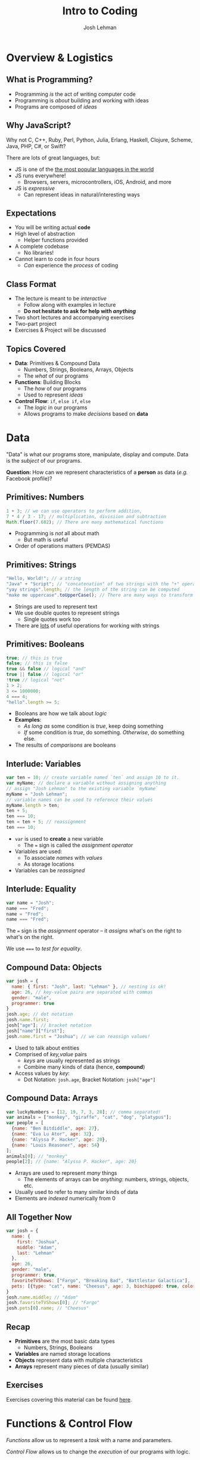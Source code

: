 #+TITLE: Intro to Coding
#+AUTHOR: Josh Lehman
#+EMAIL: freeoneday@hackreactor.com
#+CREATOR: Hack Reactor
#+REVEAL_EXTRA_CSS: ./assets/presentation.extra.css
#+REVEAL_ROOT: https://cdn.jsdelivr.net/reveal.js/3.0.0/
#+OPTIONS: toc:nil reveal_slide_number:nil num:nil
#+REVEAL_TRANS: linear

#+BEGIN_HTML
<div id="logo-container">
  <a href="http://hackreactor.com/remote-beta">
    <img id="logo-image" src="assets/hr-logo.png">
  </a>
</div>
#+END_HTML

* Overview & Logistics

** What is Programming?

+ Programming /is/ the act of writing computer code
+ Programming is /about/ building and working with ideas
+ Programs are composed of /ideas/

** Why JavaScript?

Why not C, C++, Ruby, Perl, Python, Julia, Erlang, Haskell, Clojure, Scheme,
Java, PHP, C#, or Swift?

There are lots of great languages, but:

+ JS is one of the [[http://stackoverflow.com/research/developer-survey-2015#tech-lang][the most popular languages in the world]]
+ JS runs everywhere!
  + Browsers, servers, microcontrollers, iOS, Android, and more
+ JS is /expressive/
  + Can represent ideas in natural/interesting ways

** Expectations

+ You will be writing actual *code*
+ High level of abstraction
  + Helper functions provided
+ A complete codebase
  + No libraries!
+ Cannot learn to code in four hours
  + /Can/ experience the /process/ of coding

** Class Format

+ The lecture is meant to be /interactive/
  + Follow along with examples in lecture
  + *Do not hesitate to ask for help with /anything/*
+ Two short lectures and accompanying exercises
+ Two-part project
+ Exercises & Project will be discussed

** Topics Covered

+ *Data*: Primitives & Compound Data
  + Numbers, Strings, Booleans, Arrays, Objects
  + The /what/ of our programs
+ *Functions*: Building Blocks
  + The /how/ of our programs
  + Used to represent /ideas/
+ *Control Flow*: ~if~, ~else if~, ~else~
  + The /logic/ in our programs
  + Allows programs to make /decisions/ based on *data*

* Data

"Data" is what our programs store, manipulate, display and compute. Data is the
/subject/ of our programs.

*Question:* How can we represent characteristics of a *person* as data (/e.g./
Facebook profile)?

** Primitives: Numbers

#+begin_src javascript
1 + 3; // we can use operators to perform addition,
7 * 4 / 3 - 17; // multiplication, divisiion and subtraction
Math.floor(7.682); // There are many mathematical functions
#+end_src

+ Programming is /not/ all about math
  + But math is useful
+ Order of operations matters (PEMDAS)

** Primitives: Strings

#+begin_src javascript
"Hello, World!"; // a string
"Java" + "Script"; // "concatenation" of two strings with the "+" operator
"yay strings".length; // the length of the string can be computed
"make me uppercase".toUpperCase(); // There are many ways to transform text
#+end_src

+ Strings are used to represent text
+ We use double quotes to represent strings
  + Single quotes work too
+ There are [[http://www.w3schools.com/js/js_string_methods.asp][lots]] of useful operations for working with strings

** Primitives: Booleans

#+begin_src javascript
true; // this is true
false; // this is false
true && false // logical "and"
true || false // logical "or"
!true // logical "not"
1 > 2;
3 <= 1000000;
4 === 4;
"hello".length >= 5;
#+end_src

+ Booleans are how we talk about /logic/
+ *Examples*:
  + /As long as/ some condition is /true/, keep doing something
  + /If/ some condition is /true/, do something. /Otherwise/, do something else.
+ The results of /comparisons/ are booleans

** Interlude: Variables

#+begin_src javascript
var ten = 10; // create variable named `ten` and assign 10 to it.
var myName; // declare a variable without assigning anything
// assign "Josh Lehman" to the existing variable `myName`
myName = "Josh Lehman";
// variable names can be used to reference their values
myName.length > ten;
ten + 5;
ten === 10;
ten = ten + 5; // reassignment
ten === 10;
#+end_src

+ ~var~ is used to *create* a new variable
  + The ~=~ sign is called the /assignment operator/
+ Variables are used:
  + To associate /names/ with /values/
  + As storage locations
+ Variables can be /reassigned/

** Interlude: Equality

#+begin_src javascript
var name = "Josh";
name === "Fred";
name = "Fred";
name === "Fred";
#+end_src

The ~=~ sign is the /assignment/ operator -- it /assigns/ what's on the right to
what's on the right.

We use ~===~ to /test for equality/.

** Compound Data: Objects

#+begin_src javascript
  var josh = {
    name: { first: "Josh", last: "Lehman" }, // nesting is ok!
    age: 26, // key-value pairs are separated with commas
    gender: "male",
    programmer: true
  }
  josh.age; // dot notation
  josh.name.first;
  josh["age"]; // bracket notation
  josh["name"]["first"];
  josh.name.first = "Joshua"; // we can reassign values!
#+end_src

+ Used to talk about entities
+ Comprised of /key,value/ pairs
  + /keys/ are usually represented as strings
  + Combine many kinds of data (hence, *compound*)
+ Access values by /key/:
  + Dot Notation: ~josh.age~, Bracket Notation: ~josh["age"]~

** Compound Data: Arrays

#+begin_src javascript
var luckyNumbers = [12, 19, 7, 3, 28]; // comma separated!
var animals = ["monkey", "giraffe", "cat", "dog", "platypus"];
var people = [
  {name: "Ben Bitdiddle", age: 27},
  {name: "Eva Lu Ator", age: 32},
  {name: "Alyssa P. Hacker", age: 20},
  {name: "Louis Reasoner", age: 54}
];
animals[0]; // "monkey"
people[2]; // {name: "Alyssa P. Hacker", age: 20}
#+end_src

+ Arrays are used to represent /many/ things
  + The elements of arrays can be /anything/: numbers, strings, objects, etc.
+ Usually used to refer to many similar kinds of data
+ Elements are /indexed/ numerically from 0

** All Together Now

#+begin_src javascript
var josh = {
  name: {
    first: "Joshua",
    middle: "Adam",
    last: "Lehman"
  },
  age: 26,
  gender: "male",
  programmer: true,
  favoriteTVShows: ["Fargo", "Breaking Bad", "Battlestar Galactica"],
  pets: [{type: "cat", name: "Cheesus", age: 3, biochipped: true, color: "orange"}]
}
josh.name.middle; // "Adam"
josh.favoriteTVShows[0]; // "Fargo"
josh.pets[0].name; // "Cheesus"
#+end_src

** Recap

+ *Primitives* are the most basic data types
  + Numbers, Strings, Booleans
+ *Variables* are named storage locations
+ *Objects* represent data with multiple characteristics
+ *Arrays* represent many pieces of data (usually similar)
** Exercises

Exercises covering this material can be found [[http://codepen.io/jlehman/pen/GoOMGz?editors=001][here]].

* Functions & Control Flow

/Functions/ allow us to represent a /task/ with a name and parameters.

/Control Flow/ allows us to change the /execution/ of our programs with logic.

** What are Functions?

#+begin_src javascript
// "definition" of function named square that accepts one argument
function square(x) {
  // Inside of the curly braces is called the "body"
  return x * x; // return specifies the "result"
}
// "invocation" of square function
square(5); // "invoking" is also known as "calling"
square(square(5));
#+end_src

+ Functions specify instructions to accomplish some task
+ Usually have a /name/
+ Usually have /arguments/ (the stuff inside the parenthesis)
+ Usually ~return~ a result

** More on Functions

#+begin_src javascript
// Functions frequently have multiple arguments (separated by commas)
function add(a, b) {
  return a + b;
}
add(1, 2); // a: 1, b: 2, 1 + 2 => 3

function divide(x, y) {
  return x / y;
}
// The positions of arguments matters, not the names:
divide(9, 3) // x: 9, y: 3, 9 / 3 => 3
divide(3, 9) // x: 3, y: 9, 3 / 9 => 0.333333333
#+end_src

+ Arguments are just named placeholders!
  + The values are supplied when the function is /invoked/ (or "called")

** If & Else Statements

#+begin_src javascript
function canEnterBar(person) {
  // the "condition" is what comes between the parenthesis
  // a condition should evaluate to true or false
  if (person.age >= 21) {
    // executed if condition is true -- this is called the "consequent"
    return "You may enter, " + person.name + ".";
  } else {
    // executed if condition is false -- called the "alternate"
    return "Go home, " + person.name + ".";
  }
}
var louis = {name: "Louis Reasoner", age: 54};
var alyssa = {name: "Alyssa P. Hacker", age: 20};
canEnterBar(louis);
canEnterBar(alyssa);
#+end_src

+ An ~if~ does not need to have an ~else~ following
  + An ~else~ MUST come after an ~if~
+ *NOTE:* The ~return~ keyword causes the function to exit!

** Checking multiple conditions

#+begin_src javascript
function howsTheWeather(temperature) {
  if (temperature >= 90) {
    return "It's way too hot outside."
  } else if (temperature >= 68) {
    return "It's pretty nice outside."
  } else if (temperature >= 32) {
    return "Meh. It's kind of cold."
  } else {
    return "It's way too cold outside."
  }
}
howsTheWeather(72); // "It's pretty nice outside."
howsTheWeather(0); // "It's way too cold outside."
#+end_src

+ Test any number of conditions with ~else if~
+ ~else if~ must follow an ~if~
+ If there's an ~else~, it must be at the end

** Functions are Powerful

#+begin_src javascript
function timesFive(x) { return x * 5; }
function subtractSeven(x) { return x - 7; }

function compose(f, g) {
  return function(x) {
    return f(g(x));
  }
}

var composition = compose(timesFive, subtractSeven);
// f: timesFive, g: subtractSeven, x: 8, timesFive(subtractSeven(8)) => 5
composition(8)
#+end_src

+ Functions can be:
  + Passed as arguments
  + Returned from functions
+ This is what makes JS powerful
** Recap

+ *Functions* describe how to perform a task given arguments (parameters)
  + This keeps us from rewriting the same code over and over
+ *if, else if, else* allow our programs to make /decisions/ based on /data/
** Exercises

Exercises covering this material can be found [[http://codepen.io/jlehman/pen/adEZQQ?editors=001][here]].
